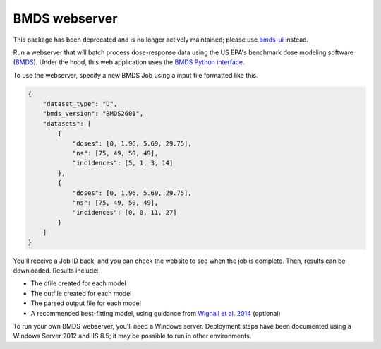 BMDS webserver
======================================

.. image:: https://zenodo.org/badge/73124145.svg
   :target: https://zenodo.org/badge/latestdoi/73124145

This package has been deprecated and is no longer actively maintained; please use bmds-ui_ instead.

.. _`bmds-ui`: https://pypi.python.org/pypi/bmds-ui

Run a webserver that will batch process dose-response data using the US EPA's
benchmark dose modeling software (`BMDS`_).  Under the hood, this web application
uses the `BMDS Python interface`_.

To use the webserver, specify a new BMDS Job using a input file formatted
like this.

.. _`BMDS`: https://www.epa.gov/bmds
.. _`BMDS Python interface`: https://pypi.python.org/pypi/bmds

.. code:: javascript

    {
        "dataset_type": "D",
        "bmds_version": "BMDS2601",
        "datasets": [
            {
                "doses": [0, 1.96, 5.69, 29.75],
                "ns": [75, 49, 50, 49],
                "incidences": [5, 1, 3, 14]
            },
            {
                "doses": [0, 1.96, 5.69, 29.75],
                "ns": [75, 49, 50, 49],
                "incidences": [0, 0, 11, 27]
            }
        ]
    }

You'll receive a Job ID back, and you can check the website to see when the job
is complete. Then, results can be downloaded. Results include:

- The dfile created for each model
- The outfile created for each model
- The parsed output file for each model
- A recommended best-fitting model, using guidance from `Wignall et al. 2014`_ (optional)

.. _`Wignall et al. 2014`: https://dx.doi.org/10.1289/ehp.1307539

To run your own BMDS webserver, you'll need a Windows server. Deployment steps
have been documented using a Windows Server 2012 and IIS 8.5; it may be possible
to run in other environments.
